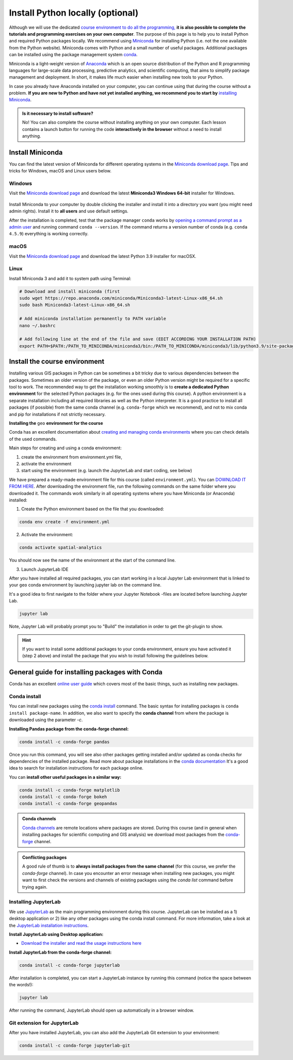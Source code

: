 Install Python locally (optional)
=================================

Although we will use the dedicated `course environment to do all the programming, <course-environment-components.html>`__
**it is also possible to complete the tutorials and programming exercises on your own computer**.
The purpose of this page is to help you to install Python and required Python packages locally.
We recommend using `Miniconda <https://docs.conda.io/en/latest/miniconda.html>`_ for installing Python
(i.e. not the one available from the Python website).
Miniconda comes with Python and a small number of useful packages. Additional packages can be installed using the
package management system `conda <https://docs.conda.io/en/latest/>`__.

Miniconda is a light-weight version of `Anaconda <https://www.anaconda.com/>`_ which is an open source distribution of the Python and R programming
languages for large-scale data processing, predictive analytics, and scientific computing, that aims to simplify package management and deployment. In short,
it makes life much easier when installing new tools to your Python.

In case you already have Anaconda installed on your computer, you can continue using that during the course without a problem.
**If you are new to Python and have not yet installed anything, we recommend you to start by**
`installing Miniconda <https://docs.conda.io/en/latest/miniconda.html>`__.

.. admonition:: Is it necessary to install software?

    No! You can also complete the course without installing anything on your own computer.
    Each lesson contains a launch button for running the code **interactively in the browser** without
    a need to install anything.


Install Miniconda
-------------------

You can find the latest version of Miniconda for different operating systems in the `Miniconda download page <https://docs.conda.io/en/latest/miniconda.html>`__.
Tips and tricks for Windows, macOS and Linux users below.

Windows
~~~~~~~~

Visit the `Miniconda download page <https://docs.conda.io/en/latest/miniconda.html#windows-installers>`__ and download the latest
**Miniconda3 Windows 64-bit** installer for Windows.

.. figure:: img/miniconda-windows.png
    :width: 600px
    :align: center
    :alt: Downloading the latest Miniconda for Windows

Install Miniconda to your computer by double clicking the installer and install it into a directory you want (you might need admin rights).
Install it to **all users** and use default settings.

After the installation is completed, test that the package manager ``conda`` works by
`opening a command prompt as a admin user <http://www.howtogeek.com/194041/how-to-open-the-command-prompt-as-administrator-in-windows-8.1/>`_
and running command ``conda --version``. If the command returns a version number of conda (e.g. ``conda 4.5.9``) everything is working correctly.

macOS
~~~~~~~~
Visit the `Miniconda download page <https://docs.conda.io/en/latest/miniconda.html#macosx-installers>`__ and download the latest
Python 3.9 installer for macOSX.

.. figure:: img/miniconda-osx.png
    :width: 600px
    :align: center
    :alt: Downloading the latest Miniconda for Mac

Linux
~~~~~~~~

Install Miniconda 3 and add it to system path using Terminal:

.. code-block::

    # Download and install miniconda (first
    sudo wget https://repo.anaconda.com/miniconda/Miniconda3-latest-Linux-x86_64.sh
    sudo bash Miniconda3-latest-Linux-x86_64.sh

    # Add miniconda installation permanently to PATH variable
    nano ~/.bashrc

    # Add following line at the end of the file and save (EDIT ACCORDING YOUR INSTALLATION PATH)
    export PATH=$PATH:/PATH_TO_MINICONDA/miniconda3/bin:/PATH_TO_MINICONDA/miniconda3/lib/python3.9/site-packages


Install the course environment
------------------------------

Installing various GIS packages in Python can be sometimes a bit tricky due to various dependencies
between the packages. Sometimes an older version of the package, or even an older Python version might be required for a
specific tool to work. The recommended way to get the installation working smoothly is to **create a dedicated
Python environment** for the selected Python packages (e.g. for the ones used during this course).
A python environment is a separate installation including all required libraries as well as
the Python interpreter. It is a good practice to install all packages (if possible) from the same
conda channel (e.g. ``conda-forge`` which we recommend), and not to mix conda and pip for installations
if not strictly necessary.

**Installing the** ``geo`` **environment for the course**

Conda has an excellent documentation about `creating and managing conda environments <https://docs.conda.io/projects/conda/en/latest/user-guide/tasks/manage-environments.html>`__
where you can check details of the used commands.

Main steps for creating and using a conda environment:

1. create the environment from environment.yml file,
2. activate the environment
3. start using the environment (e.g. launch the JupyterLab and start coding, see below)

We have prepared a ready-made environment file for this course (called ``environment.yml``). You can  `DOWNLOAD IT FROM HERE <https://github.com/AaltoGIS/Spatial-Analytics/blob/master/environment.yml>`__.
After downloading the environment file, run the following commands on the same folder where you downloaded it.
The commands work similarly in all operating systems where you have Miniconda (or Anaconda) installed:

1. Create the Python environment based on the file that you downloaded:

.. code-block::

    conda env create -f environment.yml


2. Activate the environment:

.. code-block::

    conda activate spatial-analytics

You should now see the name of the environment at the start of the command line.

3. Launch JupyterLab IDE

After you have installed all required packages, you can start working in a local Jupyter Lab environment that is
linked to your ``geo`` conda environment by launching jupyter lab on the command line.

It's a good idea to first navigate to the folder where your Jupyter Notebook -files are located before launching Jupyter Lab.

.. code-block::

    jupyter lab

Note, Jupyter Lab will probably prompt you to "Build" the installation in order to get the git-plugin to show.

.. hint::

    If you want to install some additional packages to your conda environment, ensure you have activated it (step 2 above) and
    install the package that you wish to install following the guidelines below.


General guide for installing packages with Conda
------------------------------------------------

Conda has an excellent `online user guide <https://docs.conda.io/projects/conda/en/latest/index.html>`__ which covers most of the basic things,
such as installing new packages.

Conda install
~~~~~~~~~~~~~~~

You can install new packages using the `conda install <https://docs.conda.io/projects/conda/en/latest/commands/install.html>`__
command. The basic syntax for installing packages is ``conda install package-name``.
In addition, we also want to specify the **conda channel** from where the package is downloaded using the parameter `-c`.

**Installing Pandas package from the conda-forge channel:**

.. code-block::

    conda install -c conda-forge pandas

Once you run this command, you will see also other packages getting installed and/or updated as conda checks for dependencies of the installed package.
Read more about package installations in the `conda documentation <https://docs.conda.io/projects/conda/en/latest/user-guide/tasks/manage-pkgs.html#installing-packages>`__
It's a good idea to search for installation instructions for each package online.

You can **install other useful packages in a similar way:**

.. code-block::

    conda install -c conda-forge matplotlib
    conda install -c conda-forge bokeh
    conda install -c conda-forge geopandas

.. admonition:: Conda channels

    `Conda channels <https://docs.conda.io/projects/conda/en/latest/user-guide/concepts/channels.html>`__ are remote locations where packages are stored.
    During this course (and in general when installing packages for scientific computing and GIS analysis) we download most packages from the `conda-forge <https://conda-forge.org/#about>`__ channel.


.. admonition:: Conflicting packages

    A good rule of thumb is to **always install packages from the same channel** (for this course, we prefer the `conda-forge` channel).
    In case you encounter an error message when installing new packages, you might want to first check the versions and channels of existing
    packages using the `conda list` command before trying again.

Installing JupyterLab
~~~~~~~~~~~~~~~~~~~~~~~

We use `JupyterLab <https://jupyterlab.readthedocs.io/en/stable/getting_started/overview.html>`__ as the main programming environment during this course.
JupyterLab can be installed as a 1) desktop application or 2) like any other packages using the conda install command.
For more information, take a look at the `JupyterLab installation instructions <https://jupyterlab.readthedocs.io/en/stable/getting_started/installation.html>`__.

**Install JupyterLab using Desktop application:**

- `Download the installer and read the usage instructions here <https://github.com/jupyterlab/jupyterlab-desktop#download>`__

**Install JupyterLab from the conda-forge channel:**

.. code-block::

    conda install -c conda-forge jupyterlab

After installation is completed, you can start a JupyterLab instance by running this command (notice the space between the words!):

.. code-block::

    jupyter lab

After running the command, JupyterLab should open up automatically in a browser window.

Git extension for JupyterLab
~~~~~~~~~~~~~~~~~~~~~~~~~~~~~~

After you have installed JupyterLab, you can also add the JupyterLab Git extension to your environment:

.. code-block::

    conda install -c conda-forge jupyterlab-git

